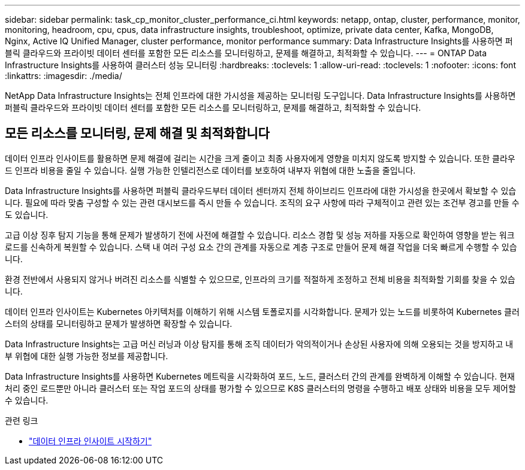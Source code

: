 ---
sidebar: sidebar 
permalink: task_cp_monitor_cluster_performance_ci.html 
keywords: netapp, ontap, cluster, performance, monitor, monitoring, headroom, cpu, cpus, data infrastructure insights, troubleshoot, optimize, private data center, Kafka, MongoDB, Nginx, Active IQ Unified Manager, cluster performance, monitor performance 
summary: Data Infrastructure Insights를 사용하면 퍼블릭 클라우드와 프라이빗 데이터 센터를 포함한 모든 리소스를 모니터링하고, 문제를 해결하고, 최적화할 수 있습니다. 
---
= ONTAP Data Infrastructure Insights를 사용하여 클러스터 성능 모니터링
:hardbreaks:
:toclevels: 1
:allow-uri-read: 
:toclevels: 1
:nofooter: 
:icons: font
:linkattrs: 
:imagesdir: ./media/


[role="lead"]
NetApp Data Infrastructure Insights는 전체 인프라에 대한 가시성을 제공하는 모니터링 도구입니다. Data Infrastructure Insights를 사용하면 퍼블릭 클라우드와 프라이빗 데이터 센터를 포함한 모든 리소스를 모니터링하고, 문제를 해결하고, 최적화할 수 있습니다.



== 모든 리소스를 모니터링, 문제 해결 및 최적화합니다

데이터 인프라 인사이트를 활용하면 문제 해결에 걸리는 시간을 크게 줄이고 최종 사용자에게 영향을 미치지 않도록 방지할 수 있습니다. 또한 클라우드 인프라 비용을 줄일 수 있습니다. 실행 가능한 인텔리전스로 데이터를 보호하여 내부자 위협에 대한 노출을 줄입니다.

Data Infrastructure Insights를 사용하면 퍼블릭 클라우드부터 데이터 센터까지 전체 하이브리드 인프라에 대한 가시성을 한곳에서 확보할 수 있습니다. 필요에 따라 맞춤 구성할 수 있는 관련 대시보드를 즉시 만들 수 있습니다. 조직의 요구 사항에 따라 구체적이고 관련 있는 조건부 경고를 만들 수도 있습니다.

고급 이상 징후 탐지 기능을 통해 문제가 발생하기 전에 사전에 해결할 수 있습니다. 리소스 경합 및 성능 저하를 자동으로 확인하여 영향을 받는 워크로드를 신속하게 복원할 수 있습니다. 스택 내 여러 구성 요소 간의 관계를 자동으로 계층 구조로 만들어 문제 해결 작업을 더욱 빠르게 수행할 수 있습니다.

환경 전반에서 사용되지 않거나 버려진 리소스를 식별할 수 있으므로, 인프라의 크기를 적절하게 조정하고 전체 비용을 최적화할 기회를 찾을 수 있습니다.

데이터 인프라 인사이트는 Kubernetes 아키텍처를 이해하기 위해 시스템 토폴로지를 시각화합니다. 문제가 있는 노드를 비롯하여 Kubernetes 클러스터의 상태를 모니터링하고 문제가 발생하면 확장할 수 있습니다.

Data Infrastructure Insights는 고급 머신 러닝과 이상 탐지를 통해 조직 데이터가 악의적이거나 손상된 사용자에 의해 오용되는 것을 방지하고 내부 위협에 대한 실행 가능한 정보를 제공합니다.

Data Infrastructure Insights를 사용하면 Kubernetes 메트릭을 시각화하여 포드, 노드, 클러스터 간의 관계를 완벽하게 이해할 수 있습니다. 현재 처리 중인 로드뿐만 아니라 클러스터 또는 작업 포드의 상태를 평가할 수 있으므로 K8S 클러스터의 명령을 수행하고 배포 상태와 비용을 모두 제어할 수 있습니다.

.관련 링크
* link:https://docs.netapp.com/us-en/cloudinsights/task_cloud_insights_onboarding_1.html["데이터 인프라 인사이트 시작하기"^]

